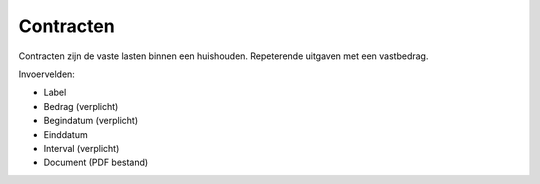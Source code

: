 Contracten
==========

Contracten zijn de vaste lasten binnen een huishouden. Repeterende uitgaven met een vastbedrag.

Invoervelden:

* Label
* Bedrag (verplicht)
* Begindatum (verplicht)
* Einddatum
* Interval (verplicht)
* Document (PDF bestand)